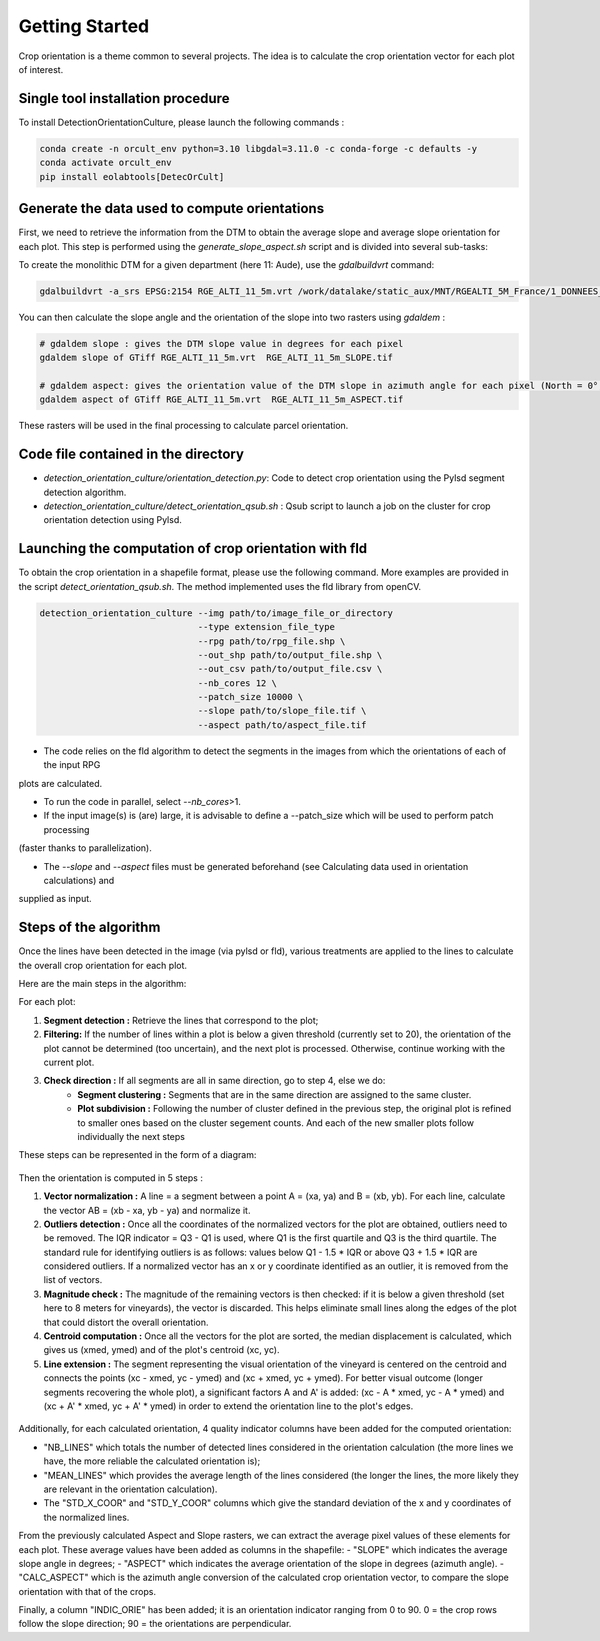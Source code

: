 .. _orcult_starter:

================
Getting Started
================

Crop orientation is a theme common to several projects. The idea is to calculate the crop orientation vector for each plot of interest.


Single tool installation procedure
===============================

To install DetectionOrientationCulture, please launch the following commands :

.. code-block:: console

    conda create -n orcult_env python=3.10 libgdal=3.11.0 -c conda-forge -c defaults -y
    conda activate orcult_env
    pip install eolabtools[DetecOrCult]

Generate the data used to compute orientations
===============================

First, we need to retrieve the information from the DTM to obtain the average slope and average slope orientation for each plot.
This step is performed using the `generate_slope_aspect.sh` script and is divided into several sub-tasks:

To create the monolithic DTM for a given department (here 11: Aude), use the `gdalbuildvrt` command:

.. code-block:: console

    gdalbuildvrt -a_srs EPSG:2154 RGE_ALTI_11_5m.vrt /work/datalake/static_aux/MNT/RGEALTI_5M_France/1_DONNEES_LIVRAISON_2020-04-00197/RGEALTI_MNT_5M_ASC_LAMB93_IGN69_D011/*.asc


You can then calculate the slope angle and the orientation of the slope into two rasters using `gdaldem` :

.. code-block:: console

    # gdaldem slope : gives the DTM slope value in degrees for each pixel
    gdaldem slope of GTiff RGE_ALTI_11_5m.vrt  RGE_ALTI_11_5m_SLOPE.tif

    # gdaldem aspect: gives the orientation value of the DTM slope in azimuth angle for each pixel (North = 0°, East = 90°, South = 180°, West = 270°).
    gdaldem aspect of GTiff RGE_ALTI_11_5m.vrt  RGE_ALTI_11_5m_ASPECT.tif

These rasters will be used in the final processing to calculate parcel orientation.


Code file contained in the directory
===============================

- `detection_orientation_culture/orientation_detection.py`: Code to detect crop orientation using the Pylsd segment detection algorithm.
- `detection_orientation_culture/detect_orientation_qsub.sh` : Qsub script to launch a job on the cluster for crop orientation detection using Pylsd.



Launching the computation of crop orientation with fld
===============================

To obtain the crop orientation in a shapefile format, please use the following command. More examples are provided in the script
`detect_orientation_qsub.sh`. The method implemented uses the fld library from openCV.

.. code-block:: python

    detection_orientation_culture --img path/to/image_file_or_directory
                                  --type extension_file_type
                                  --rpg path/to/rpg_file.shp \
                                  --out_shp path/to/output_file.shp \
                                  --out_csv path/to/output_file.csv \
                                  --nb_cores 12 \
                                  --patch_size 10000 \
                                  --slope path/to/slope_file.tif \
                                  --aspect path/to/aspect_file.tif


- The code relies on the fld algorithm to detect the segments in the images from which the orientations of each of the input RPG
plots are calculated.

- To run the code in parallel, select `--nb_cores`>1.

- If the input image(s) is (are) large, it is advisable to define a --patch_size which will be used to perform patch processing
(faster thanks to parallelization).

- The `--slope` and `--aspect` files must be generated beforehand (see Calculating data used in orientation calculations) and
supplied as input.


Steps of the algorithm
===============================

Once the lines have been detected in the image (via pylsd or fld), various treatments are applied to the lines to calculate the overall crop orientation for each plot.

Here are the main steps in the algorithm:

For each plot:

1. **Segment detection :** Retrieve the lines that correspond to the plot;
2. **Filtering:** If the number of lines within a plot is below a given threshold (currently set to 20), the orientation of the plot cannot be determined (too uncertain), and the next plot is processed. Otherwise, continue working with the current plot.
3. **Check direction :** If all segments are all in same direction, go to step 4, else we do:
    - **Segment clustering :** Segments that are in the same direction are assigned to the same cluster.
    - **Plot subdivision :** Following the number of cluster defined in the previous step, the original plot is refined to smaller ones based on the cluster segement counts. And each of the new smaller plots follow individually the next steps

These steps can be represented in the form of a diagram:

.. figure:: /_static/orcult/overall_scheme.png
   :alt:
   :width: 70.0%
   :align: center

Then the orientation is computed in 5 steps :

1. **Vector normalization :** A line = a segment between a point A = (xa, ya) and B = (xb, yb). For each line, calculate the vector AB = (xb - xa, yb - ya) and normalize it.
2. **Outliers detection :** Once all the coordinates of the normalized vectors for the plot are obtained, outliers need to be removed. The IQR indicator = Q3 - Q1 is used, where Q1 is the first quartile and Q3 is the third quartile. The standard rule for identifying outliers is as follows: values below Q1 - 1.5 * IQR or above Q3 + 1.5 * IQR are considered outliers. If a normalized vector has an x or y coordinate identified as an outlier, it is removed from the list of vectors.
3. **Magnitude check :** The magnitude of the remaining vectors is then checked: if it is below a given threshold (set here to 8 meters for vineyards), the vector is discarded. This helps eliminate small lines along the edges of the plot that could distort the overall orientation.
4. **Centroid computation :** Once all the vectors for the plot are sorted, the median displacement is calculated, which gives us (xmed, ymed) and of the plot's centroid (xc, yc).
5. **Line extension :** The segment representing the visual orientation of the vineyard is centered on the centroid and connects the points (xc - xmed, yc - ymed) and (xc + xmed, yc + ymed). For better visual outcome (longer segments recovering the whole plot), a significant factors A and A' is added: (xc - A * xmed, yc - A * ymed) and (xc + A' * xmed, yc + A' * ymed) in order to extend the orientation line to the plot's edges.

.. figure:: /_static/orcult/orientation_computation.png
   :alt:
   :width: 70.0%
   :align: center

Additionally, for each calculated orientation, 4 quality indicator columns have been added for the computed orientation:

- "NB_LINES" which totals the number of detected lines considered in the orientation calculation (the more lines we have, the more reliable the calculated orientation is);
- "MEAN_LINES" which provides the average length of the lines considered (the longer the lines, the more likely they are relevant in the orientation calculation).
- The "STD_X_COOR" and "STD_Y_COOR" columns which give the standard deviation of the x and y coordinates of the normalized lines.

From the previously calculated Aspect and Slope rasters, we can extract the average pixel values of these elements for each plot. These average values have been added as columns in the shapefile:
- "SLOPE" which indicates the average slope angle in degrees;
- "ASPECT" which indicates the average orientation of the slope in degrees (azimuth angle).
- "CALC_ASPECT" which is the azimuth angle conversion of the calculated crop orientation vector, to compare the slope orientation with that of the crops.

Finally, a column "INDIC_ORIE" has been added; it is an orientation indicator ranging from 0 to 90. 0 = the crop rows follow the slope direction; 90 = the orientations are perpendicular.

